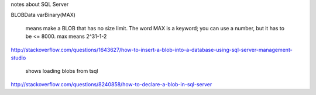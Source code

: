 notes about SQL Server


BLOBData varBinary(MAX)

    means make a BLOB that has no size limit.  The word MAX is a 
    keyword; you can use a number, but it has to be <= 8000.
    max means 2^31-1-2

http://stackoverflow.com/questions/1643627/how-to-insert-a-blob-into-a-database-using-sql-server-management-studio

    shows loading blobs from tsql

http://stackoverflow.com/questions/8240858/how-to-declare-a-blob-in-sql-server


